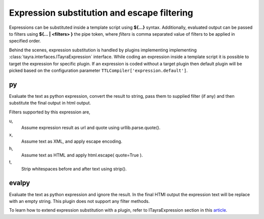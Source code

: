 Expression substitution and escape filtering
============================================

Expressions can be substituted inside a template script using **${...}**
syntax.  Additionally, evaluated output can be passed to filters using
**${... | <filters> }** the pipe token, where `filters` is comma separated
value of filters to be applied in specified order.

.. code-block:: ttl
    :linenos:

    <li #crumbs>
      <a .crumbname "${crumbsurl or '' | u }"> ${crumbsname}
      <ul :menu {color : blue}>

Behind the scenes, expression substitution is handled by plugins implementing
implementing :class:`tayra.interfaces.ITayraExpression` interface. While
coding an expression inside a template script it is possible to target the
expression for specific plugin. If an expression is coded without a target
plugin then default plugin will be picked based on the configuration parameter
``TTLCompiler['expression.default']``.

py
--

Evaluate the text as python expression, convert the result to string, pass
them to supplied filter (if any) and then substitute the final output in html
output.

.. code-block:: ttl
    :linenos:

    @@l = [1,2,3]

    ## Evaluating and substituting python expression
    <div> ${-py l}

Filters supported by this expression are,

u,
  Assume expression result as url and quote using urllib.parse.quote().

x,
  Assume text as XML, and apply escape encoding.

h,
  Assume text as HTML and apply html.escape( quote=True ).

t,
  Strip whitespaces before and after text using strip().

evalpy
------

Evaluate the text as python expression and ignore the result. In the final
HTMl output the expression text will be replace with an empty string.
This plugin does not support any filter methods.

.. code-block:: ttl
    :linenos:

    @@l = [1,2,3]

    ## Evaluating with expression extension
    ${-evalpy l.append(10)}
    ${-evalpy l.pop(0)}
    <div> ${l}


To learn how to extend expression substitution with a plugin, refer to
ITayraExpression section in this `article <./develop.html>`_.
